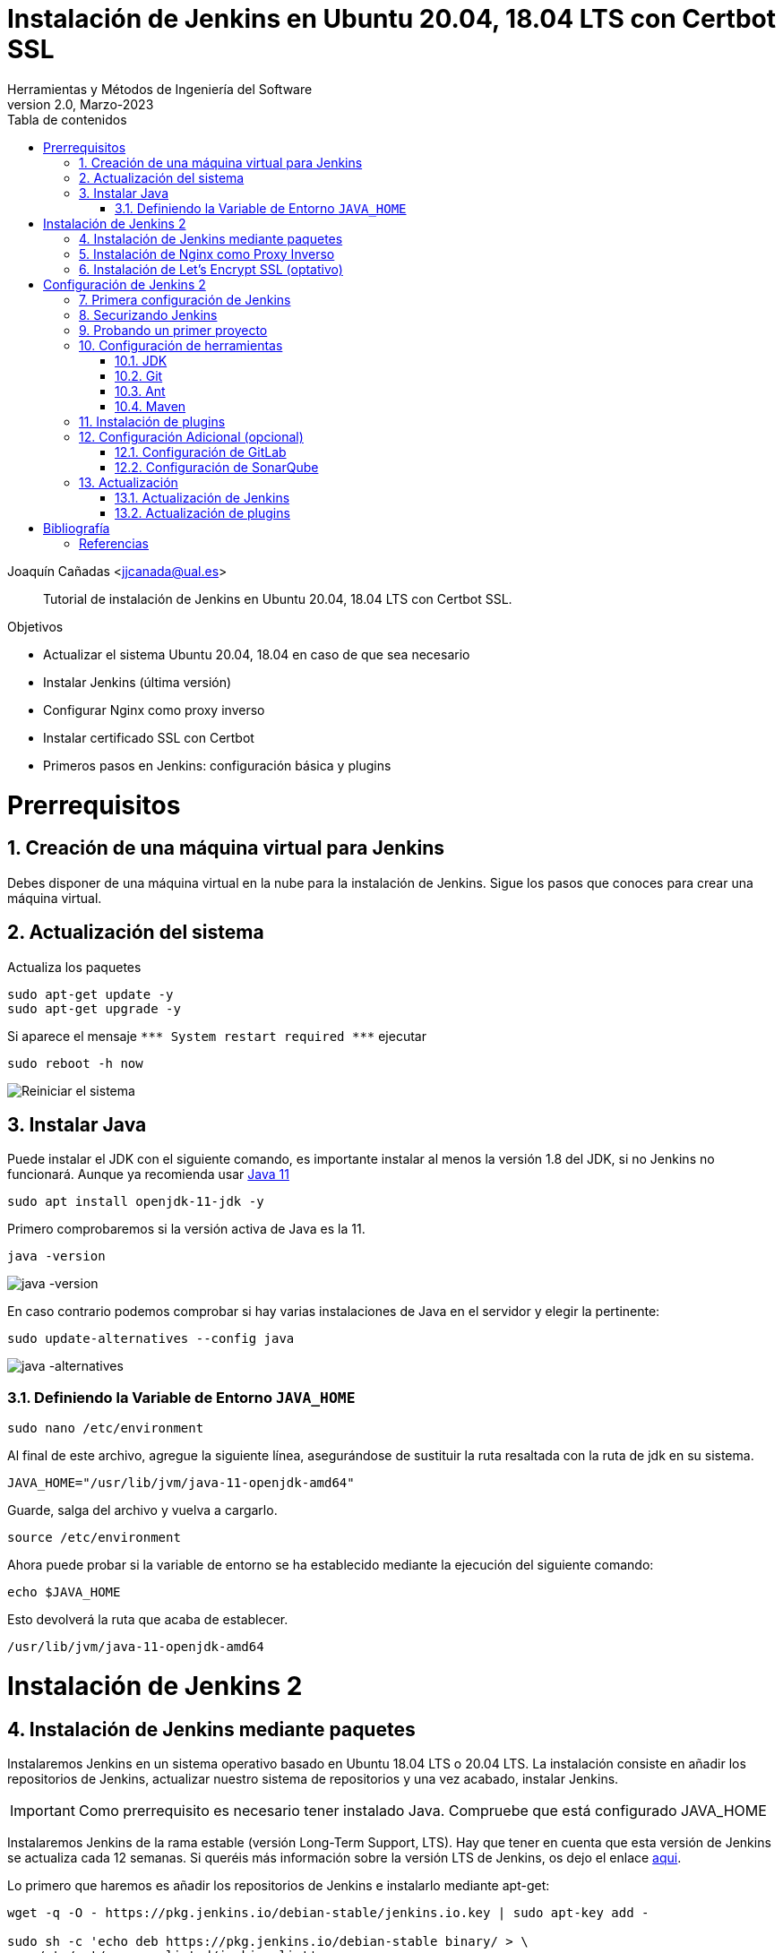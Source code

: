 ////
Codificación, idioma, tabla de contenidos, tipo de documento
////
:encoding: utf-8
:lang: es
:toc: right
:toc-title: Tabla de contenidos
:keywords: Jenkins
:doctype: book
:icons: font

////
/// activar btn:
////
:experimental:

////
///  Copy button on code blocks
////
[.doc]

:docinfo: shared-footer

////
Nombre y título del trabajo
////
= Instalación de Jenkins en Ubuntu 20.04, 18.04 LTS con Certbot SSL
Herramientas y Métodos de Ingeniería del Software
Version 2.0, Marzo-2023
Joaquín Cañadas <jjcanada@ual.es>


// Entrar en modo no numerado de apartados
:numbered!: 

[abstract]
////
COLOCA A CONTINUACIÓN EL RESUMEN
////

Tutorial de instalación de Jenkins en Ubuntu 20.04, 18.04 LTS con Certbot SSL.

////
COLOCA A CONTINUACIÓN LOS OBJETIVOS
////
.Objetivos
* Actualizar el sistema Ubuntu 20.04, 18.04 en caso de que sea necesario
* Instalar Jenkins (última versión)
* Configurar Nginx como proxy inverso
* Instalar certificado SSL con Certbot
* Primeros pasos en Jenkins: configuración básica y plugins

// Entrar en modo numerado de apartados
:numbered:

# Prerrequisitos

## Creación de una máquina virtual para Jenkins
Debes disponer de una máquina virtual en la nube para la instalación de Jenkins. Sigue los pasos que conoces para crear una máquina virtual. 

## Actualización del sistema

Actualiza los paquetes 
[source,bash]
----
sudo apt-get update -y
sudo apt-get upgrade -y
----

Si aparece el mensaje `++***++ System restart required ++***++`
ejecutar
[source,bash]
----
sudo reboot -h now
----

image::images/Picture1.png[Reiniciar el sistema]


## Instalar Java

Puede instalar el JDK con el siguiente comando, es importante instalar al menos la versión 1.8 del JDK, si no Jenkins no funcionará. Aunque ya recomienda usar https://www.jenkins.io/doc/administration/requirements/upgrade-java-guidelines/[Java 11,window=_blank]

[source,bash]
----
sudo apt install openjdk-11-jdk -y
----

Primero comprobaremos si la versión activa de Java es la 11.

[source,bash]
----
java -version
----

image::images/java-version-11.png[java -version]

En caso contrario podemos comprobar si hay varias instalaciones de Java en el servidor y elegir la pertinente:

[source,bash]
----
sudo update-alternatives --config java
----

image::images/java-alternatives-11.png[java -alternatives]

### Definiendo la Variable de Entorno `JAVA_HOME`

[source,bash]
----
sudo nano /etc/environment
----

Al final de este archivo, agregue la siguiente línea, asegurándose de sustituir la ruta resaltada con la  ruta de jdk en su sistema.

[source,conf]
JAVA_HOME="/usr/lib/jvm/java-11-openjdk-amd64"

Guarde, salga del archivo y vuelva a cargarlo.

[source,bash]
source /etc/environment


Ahora puede probar si la variable de entorno se ha establecido mediante la ejecución del siguiente comando:

[source,bash]
echo $JAVA_HOME

Esto devolverá la ruta que acaba de establecer.

[listing]
/usr/lib/jvm/java-11-openjdk-amd64

# Instalación de Jenkins 2

## Instalación de Jenkins mediante paquetes

Instalaremos Jenkins en un sistema operativo basado en Ubuntu 18.04 LTS o 20.04 LTS. La instalación consiste en añadir los repositorios de Jenkins, actualizar nuestro sistema de repositorios y una vez acabado, instalar Jenkins.

IMPORTANT: Como prerrequisito es necesario tener instalado Java. Compruebe que está configurado JAVA_HOME

Instalaremos Jenkins de la rama estable (versión Long-Term Support, LTS). Hay que tener en cuenta que esta versión de Jenkins se actualiza cada 12 semanas. Si queréis más información sobre la versión LTS de Jenkins, os dejo el enlace https://www.jenkins.io/download/lts/[aqui].

Lo primero que haremos es añadir los repositorios de Jenkins e instalarlo mediante apt-get:

[source,bash]
----
wget -q -O - https://pkg.jenkins.io/debian-stable/jenkins.io.key | sudo apt-key add -

sudo sh -c 'echo deb https://pkg.jenkins.io/debian-stable binary/ > \
    /etc/apt/sources.list.d/jenkins.list'

sudo apt-get update -y

sudo apt-get install jenkins -y
----

A continuación, levantamos el servicio:
[source,bash]
sudo systemctl start jenkins	

Debido a que `systemctl` no muestra un resultado de estado, utilizaremos el comando `status` para verificar que Jenkins se haya iniciado de forma correcta:

[source,bash]
sudo systemctl status jenkins	

Si todo salió bien, la primera parte del resultado de estado mostrará que el servicio está *activo*.

Y comprobamos también que Jenkins está funcionando en el puerto 8080
[source,bash]
sudo netstat -plntu

image::images/Picture4.png[Listado puertos activos]

Una vez realizada la instalación por defecto Jenkins estará escuchando en el puerto 8080. Podemos comprobarlo:

[source,bash]
curl localhost:8080

image::images/Picture5.png[Respuesta de Jenkins en el 8080]

Necesitamos instalar un Apache o Nginx en modo *Reverse Proxy* para poder acceder a la administración de Jenkins mediante el puerto 80 (HTTP).

## Instalación de Nginx como Proxy Inverso

Instalamos Nginx y lo configuramos para que actúe como proxy inverso: Nginx recibe las peticiones en el puerto 80 y las redirige al 8080 donde escucha Jenkins.

[source,bash]
----
sudo apt install nginx
----

Comprobamos que Nginx está funcionando en el puerto 80:

image::images/nginx-home.png[Nginx homepage]

A continuación, eliminamos la configuración predeterminada: 


[source,bash]
----
sudo rm -rf /etc/nginx/sites-available/default
sudo rm -rf /etc/nginx/sites-enabled/default
----

Creamos un nuevo archivo de configuración para Jenkins, sustituyendo _JENKINS.MACHINE.DNS_ por la DNS generada en AZURE de la máquina Jenkins: 

[source,bash]
sudo nano /etc/nginx/sites-available/JENKINS.MACHINE.DNS

El contendido debe ser el siguiente, sustituyendo el texto _JENKINS.MACHINE.DNS_ por la DNS generada en AZURE de la máquina (sin http delante, solo el nombre de DNS):

[source,conf]
----
 server {
    listen [::]:80;
    listen 80;

    server_name JENKINS.MACHINE.DNS; <1>

    location / {
        proxy_set_header        Host $host:$server_port;
        proxy_set_header        X-Real-IP $remote_addr;
        proxy_set_header        X-Forwarded-For $proxy_add_x_forwarded_for;
        proxy_set_header        X-Forwarded-Proto $scheme;

        proxy_pass          http://127.0.0.1:8080;
        proxy_read_timeout  90;

        proxy_redirect      http://127.0.0.1:8080 https://JENKINS.MACHINE.DNS; <2>

        proxy_http_version 1.1;
        proxy_request_buffering off;
        add_header 'X-SSH-Endpoint' 'JENKINS.MACHINE.DNS:50022' always; <3>
    } 
}
----
<1> Recuerda sustituir `JENKINS.MACHINE.DNS` por el DNS de la máquina virtual en Azure donde has instalado Jenkins.
<2> Idem
<3> Idem

NOTE: Se recomienda copiar el texto y editarlo en local con Notepad++ o cualquier otro editor, para hacer la búsqueda y reemplazo de `JENKINS.MACHINE.DNS` por el DNS de la máquina virtual. Tras ello, copia y pega el texto definitivo en el archivo abierto con _nano_ en el terminal SSH.

Para que Jenkins trabaje con Nginx, necesitamos hacer que Jenkins escuche en `localhost`. Para ello, editamos el archivo `/etc/default/jenkins`

[source,bash]
sudo nano /etc/default/jenkins
 
Busca la linea `JENKINS_ARGS` (última línea del archivo) y añade al final en la lista de argumentos `--httpListenAddress=127.0.0.1`.

La linea quedaría así: 

[source,conf]
JENKINS_ARGS="--webroot=/var/cache/$NAME/war --httpPort=$HTTP_PORT --httpListenAddress=127.0.0.1"

Reiniciamos Jenkins
[source,bash]
----
sudo systemctl restart jenkins
----

Comprueba la configuración y reinicia Nginx: 

[source,bash]
----
sudo nginx -t
sudo service nginx restart
----

Y por último, comprobamos que los puertos 80 y 8080 están usados por Nginx y Jenkins, respectivamente.

[source,bash]
netstat -plntu

image::images/Picture8.png[Listado de puertos activos 80 y 8080]


## Instalación de Let’s Encrypt SSL (optativo)

Certbot by Let’s Encrypt proporciona certificados SSL gratuitos, permitiendo que cualquiera pueda usar HTTPS. 

[source,bash]
sudo apt-get install python3-certbot-nginx

Ahora que has instalado Certbot by Let’s Encrypt para Ubuntu 20.04, ejecuta el siguiente comando para recibir tus certificados:

[source,bash]
sudo certbot --nginx certonly

Introduce un correo electrónico y acepta los términos y condiciones, luego recibirás la lista de dominios que necesita para generar el certificado SSL. Para seleccionar todos los dominios simplemente presione Enter.

El cliente de Certbot generará automáticamente el nuevo certificado para tu dominio. Ahora necesitamos actualizar la configuración de Nginx.

// Configure SSL

Una vez que se instala SSL, puede configurarlo en su archivo Nginx.

[source,bash]
sudo nano /etc/nginx/sites-available/JENKINS.MACHINE.DNS

[source,conf]
----
server {
     listen [::]:80;
     listen 80;

     server_name JENKINS.MACHINE.DNS;

     return 301 https://JENKINS.MACHINE.DNS$request_uri;
 }

 server {
     listen [::]:443 ssl;
     listen 443 ssl;

     server_name JENKINS.MACHINE.DNS;

     ssl_certificate /etc/letsencrypt/live/JENKINS.MACHINE.DNS/fullchain.pem;
     ssl_certificate_key /etc/letsencrypt/live/JENKINS.MACHINE.DNS/privkey.pem;

     location / {
         proxy_set_header        Host $host:$server_port;
         proxy_set_header        X-Real-IP $remote_addr;
         proxy_set_header        X-Forwarded-For $proxy_add_x_forwarded_for;
         proxy_set_header        X-Forwarded-Proto $scheme;
         proxy_pass          http://127.0.0.1:8080;
         proxy_read_timeout  90;
         proxy_redirect      http://127.0.0.1:8080 https://JENKINS.MACHINE.DNS;

         proxy_http_version 1.1;
         proxy_request_buffering off;
         add_header 'X-SSH-Endpoint' 'JENKINS.MACHINE.DNS:50022' always;
     } 
 }
----

De nuevo, comprueba la configuración y reinicia Nginx para que los cambios tengan efecto: 

[source,bash]
----
sudo nginx -t
sudo service nginx restart
----

Y comprueba los puertos abiertos en tu máquina: 

Y por último, comprobamos que los puertos 80 y 8080 están usados por Nginx y Jenkins, respectivamente.

[source,bash]
sudo netstat -plntu

image::images/ssl-ok.png[Listado de puertos activos 80, 443y 8080]


*Renovación del certificado SSL*

Los certificados que proporciona  Let’s Encrypt son válidos solo por 90 días, por lo que debes renovarlos con frecuencia. A continuación, vamos a configurar un cronjob para verificar si el certificado vencerá en los próximos 30 días y renovarlo automáticamente. 

[source,bash]
sudo crontab -e

Añade esta linea al final del archivo

[source,conf]
0 0 1 * * certbot renew >/dev/null 2>&1

Renueva el certificado a las 0h del dia 1 de cada mes. 

Eso es todo, ahora puedes visitar su nombre de dominio en el navegador web. Puedes ver la página de Jenkins con HTTPS. 

# Configuración de Jenkins 2
## Primera configuración de Jenkins

Antes de realizar la primera configuración necesitaremos saber el password temporal de admin que Jenkins ha generado para poder empezar a configurarlo:

[source,bash]
sudo cat /var/lib/jenkins/secrets/initialAdminPassword

Copiamos el password y lo pegamos en la siguiente pantalla, y hacemos click en btn:[Continuar]

image::images/Picture9.png[Unlock Jenkins]

Seguidamente instalaremos los plugins más comunes. No os preocupéis que posteriormente instalaremos varios plugins más, de hecho una de las grandes ventajas que tiene Jenkins es la gran cantidad de plugins que hay.

image::images/Picture10.png[Install suggested plugins]

Tras hacer clic en *Install suggested plugins*, el proceso de instalación de plugins tardará unos minutos:

image::images/Picture11.png[Jenkins plugins installations in progress]

Seguidamente nos solicitará un usuario y una contraseña de *admin*, el cual usaremos posteriormente poder acceder a la administración de Jenkins:

image::images/Picture12.png[Create first Admin user]

Pulsamos el botón btn:[Save and Finish]

image::images/Picture13.png[Jenkins is ready]

Ya podemos acceder a Jenkins introduciendo el usuario y contraseña que acabamos de crear.

image::images/Picture14.png[Bienvenido a Jenkins]

## Securizando Jenkins

Las versiones anteriores de Jenkins (v1.x) se instalaban sin ningún tipo de control de acceso para los usuarios. Esto implicaba que cualquier usuario podía usar la aplicación, lo que era totalmente desaconsejable. Por ello, lo primero era activar la seguridad. La versión actual (v2.x) crea un usuario Admin con el que hemos hecho el primer acceso, pero, en cualquier caso, sigue siendo necesario configurar la seguridad para poder gestionar el acceso a nuevos usuarios. Para ello, hacemos clic en *Administrar Jenkins* / *Configuración global de seguridad*.

// image::images/Picture15.png[Configuración global de seguridad]

Jenkins permite diversos *modos de acceso*. Vamos a configurar el más básico que es el de *Usar base de datos de Jenkins*, y marcamos *Permitir que los usuarios se registren*. A continuación, en la sección *Autorización*, marcamos *Configuración de seguridad*. En el campo de texto debemos escribir el nombre del usuario admin con el que hemos accedido, y a continuación hacer clic en el botón btn:[Añadir]. Tras ello, debemos marcarlo como *Administer*. Y por último btn:[Guardar]

image::images/Picture16.png[Autorización. Configuración de seguridad]

.Qué hacer si nos hemos bloqueado y no podemos acceder
[WARNING]
====
En caso de emergencia, si olvidamos la contraseña o no podemos acceder a Jenkins, debemos seguir las instrucciones definidas aquí: https://wiki.jenkins-ci.org/display/JENKINS/Disable+security[Help! I locked myself out!]. 

Más info en https://wiki.jenkins-ci.org/display/JENKINS/Securing+Jenkins[Securing Jenkins]
====

Podemos registrar nuevos usuarios mediante el formulario de registro de la página inicial (no estando logueados). Cada miembro del equipo debe registrarse como usuario. Mediante el usuario administrador damos permisos a los nuevos usuarios registrados. 

.Control de acceso con LDAP
[NOTE]
====
El método de acceso más recomendable sería tener un sistema LDAP para el equipo, y que la validación de todas las herramientas (GitLab, Jenkins, etc) se realizase contra el LDAP (esto se podría implementar con, por ejemplo, https://www.openldap.org/[OpenLDAP]).

Más info:

* https://wiki.jenkins-ci.org/display/JENKINS/Standard+Security+Setup[Jenkins standard security setup]
* https://wiki.jenkins-ci.org/display/JENKINS/LDAP+Plugin[LDAP plugin]
====


## Probando un primer proyecto

Desde la página inicial de Jenkins, clic en *Nueva Tarea* (_Create new Job_)

image::images/Nueva_Tarea.png[Nueva Tarea]

* Nombre: *prueba de sistema*
* Seleccionar: *Crear un proyecto estilo libre*
* btn:[Ok]

image::images/Picture17.png[Selección tipo de Tarea]

Entramos en la configuración del nuevo proyecto. Seleccionamos la pestaña *Ejecutar*

* Seleccionamos el botón *Añadir un nuevo paso*
* Seleccionamos *Ejecutar línea de comandos (shell)*
* En comando escribimos
+
[source,bash]
top -b -n 1 | head -n 5

* Pulsamos *Guardar*

image::images/Picture19.png[Configuración proyecto básico]

Tras ello hacemos clic en *Construir ahora* (_Build now_)

image::images/menu_build_now.png[Construir ahora]

Tras la ejecución del proyecto, se puede ver el *Historial de tareas*, hacemos clic en la bolita azul de la primera ejecución y nos mostrará la *Salida de Consola*. Ahí podemos ver el resultado de la ejecución de este proyecto de prueba en Jenkins. 

image::images/Picture20.png[Bolita azul para ver la Salida consola]
image::images/Picture21.png[Salida consola del primer ejemplo]


## Configuración de herramientas

Jenkins hace uso de diversas herramientas a las que invoca a la hora de realizar tareas en la construcción de los proyectos. Estas herramientas deben ser instaladas y configuradas. Para ello vamos a *Administrar Jenkins* / *Global Tools configuration*

// image::images/Picture18.png[Crear un proyecto estilo libre]

image::images/Picture22.png[Global Tools Configuration]

### JDK
* btn:[Añadir JDK] 
* Nombre: *OpenJDK-11* 
* JAVA_HOME: */usr/lib/jvm/java-11-openjdk-amd64/*
+
image::images/Picture23.png[Instalación de JDK]

### Git
* btn:[Añadir Git] 
* Nombre: *Default*
* Path: *git*

[NOTE]
====
Suponemos que git ya está instalado previamente en la máquina. En caso contrario instalarlo desde el terminal
[source,bash]
sudo apt-get install git
====

### Ant
* btn:[Instalaciones de Ant...] / btn:[Añadir Ant] 
* Nombre: *ant 1.10.12*
* Marcar *Instalar automáticamente*
* Version: *1.10.12*

image::images/Picture24.png[Instalación de Ant]

### Maven
* btn:[Instalaciones de Maven...] / btn:[Añadir Maven] 
* Nombre: *maven default*
* Marcar *Instalar automáticamente*
* Version: *la última versión disponible*

image::images/Picture25.png[Instalación de Maven]

[NOTE]
====
Seleccionamos la ultima versión de Maven disponible en el desplegable. (La 3.5.0 da muchos problemas!)
====

[WARNING]
====
En caso de que no esté disponible la configuración de instalaciones de Maven, este paso deberá hacerse una vez realizada la instalación del plugin de Maven.
====

## Instalación de plugins
La gestión de los plugins se realiza desde *Administrar Jenkins* / *Administrar plugins*. 

En la pestaña *Actualizaciones disponibles* (_Update_) debemos marcar todos los que se muestren y mantenerlos actualizados. 

La pestaña *Todos los plugins* (_Available_) muestra la lista de todos los plugins que no tenemos instalados. De ella tenemos que seleccionar los siguientes:

* Maven integration plugin
+
image::images/Picture26.png[Maven plugin]

* Cobertura plugin
+
image::images/Picture27.png[Cobertura plugin]

* JaCoCo (Java Code Coverage)
+
image::images/Picture28.png[JaCoCo plugin]

* GitLab 
+
image::images/Picture29.png[GitLab plugin]

* SonarQube
+
image::images/Picture32.png[Sonar plugin]


Tras ello, hacemos clic en *Descargar ahora e instalar después de reiniciar*. Y marcamos *Reiniciar Jenkins después de la instalación*

image::images/Picture30.png[Descargar plugins]



## Configuración Adicional (opcional)

Opcionalmente, puede ser necesario realizar alguna configuración adicional. Por ejemplo si queremos construir aplicaciones PHP con Phing debemos instalar el plugin de Phing en Jenkins, así como instalar Phing en la máquina.

Recuerda que hay infinidad de plugins en Jenkins, y si quieres usar alguno de ellos solo tienes que instalarlo. Existe numerosa documentación de Jenkins en la web.

En caso de duda --> _Stackoverflow_ ;-) 

WARNING: Las siguientes secciones pueden estar desactualizadas. Si los pasos no son exactamente iguales en la versión actual de Jenkins, busca en internet ayuda para realizar la configuración de GitLab y SonarQube indicada.

### Configuración de GitLab

Si queréis usar vuestro propio GitLab con Jenkins, tendréis que hacer una configuración de GitLab indicando la URL y el API Token. El API Token es un valor ligado al usuario de GitLab disponible en *User Settings* / *Account*:

image::images/gitlab-token.png[GitLab token]

A continuación, en Jenkins, introducimos la configuración del servidor Gitlab: *Administrar Jenkins* / *Configurar sistema*. Al  final de la página encontrarás la sección de GitLab.

image::images/Picture31.png[Gitlab Configuration]

* Nombre de la conexión: _mi gitlab_
* Gitlab Host URL: http://_mi_IP_gitlab_
* Credenciales: *Añadir*
** Tipo: *GitLab API token*
** API token: _mi token_
** ID: _mi-gitlab_
** Descripción: _token de mi gitlab_
+
image::images/gitlab-api-token-credential.png[Credencial GitLab API token]
+
Tras ello seleccionamos la credencial:

image::images/gitlab-api-token-ok.png[Credencial GitLab API token]

En un proximo tutorial veremos como usar un repositorio GitLab en un proyecto Jenkins.

### Configuración de SonarQube

SonarQube es una plataforma de calidad de código fuente. SonarQube proporciona diversas herramientas de análisis estático de código fuente como Checkstyle, PMD o FindBugs para obtener métricas que pueden ayudar a mejorar la calidad del código de un programa.

Primero hemos de instalar el plugin de Sonar y luego configurarlo.
* Instalación del plugin *SonarQube Scanner for Jenkins*

image::images/Picture32.png[SonarQube plugin]

A continuación, *Administrar Jenkins* / *Global Tool Configuration*.
Descender en la página a la sección de configuración *SonarQube Scanner*, y:

* Hacer clic *Añadir SonarQube Scanner*
* Seleccionar *Instalar Automáticamente*
* Nombre: *SonarQube scanner 3.x.x*
* Version: _la última disponible_

image::images/Picture33.png[Configuración de SonarQube scanner tool]

Se debe crear un token de autenticación desde el servidor SonarQube, creado como una credencial 'Secret Text'. Si aun no dispone de un servidor SonarQube, déjelo en blanco.

Por último guardar la configuración.

Más info: https://docs.sonarqube.org/display/SCAN/Analyzing+with+SonarQube+Scanner+for+Jenkins[SonarQube Scanner for Jenkins]


## Actualización
### Actualización de Jenkins

Si al iniciar Jenkins como administradores nos aparece un mensaje indicando que una nueva versión de Jenkins está disponible, es *aconsejable actualizar siempre*. 

image::images/new-version.png[Disponible nueva version de Jenkins]

Para ello:

* Administrar Jenkins / Prepare for Shutdown

image::images/prepare-for-shutdown.png[Prepare for shutdown...]

* Desde la consola ssh: 
+
[source,bash]
----
sudo apt-get update -y
sudo apt-get upgrade -y
----

### Actualización de plugins

El enlace para gestionar los plugins nos muestra si hay actualizaciones disponibles. Es recomendable actualizar siempre:

image::images/manage-plugins-update.png[Actualizaciones de plugins disponibles]

Entramos y marcamos todos con _All_ , y hacemos clic en _Descargar ahora e instalar después de reiniciar_

image::images/plugins-update-all.png[Actualizar todos los plugins]

Tras ello, marcamos _Reiniciar Jenkins..._

image::images/plugins-restart.png[Reiniciar Jenkins...]
:numbered!:

# Bibliografía
## Referencias

* https://www.jorgedelacruz.es/2017/02/14/jenkins-2-instalacion-de-jenkins-en-ubuntu/[Jenkins 2 – Instalación de Jenkins en Ubuntu]

* https://www.digitalocean.com/community/tutorials/how-to-install-jenkins-on-ubuntu-20-04-es

* https://www.howtoforge.com/tutorial/how-to-install-jenkins-with-apache-on-ubuntu-16-04/

* https://pkg.jenkins.io/debian-stable/

* https://www.cloudbooklet.com/how-to-install-jenkins-on-ubuntu-20-04-with-nginx-and-ssl/[How to Install Jenkins on Ubuntu 20.04 with Nginx and SSL]

